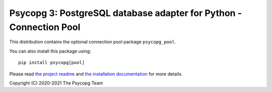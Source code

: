 Psycopg 3: PostgreSQL database adapter for Python - Connection Pool
===================================================================

This distribution contains the optional connection pool package
``psycopg_pool``.

You can also install this package using::

    pip install psycopg[pool]

Please read `the project readme`__ and `the installation documentation`__ for
more details.

.. __: https://github.com/psycopg/psycopg#readme
.. __: https://www.psycopg.org/psycopg3/docs/basic/install.html


Copyright (C) 2020-2021 The Psycopg Team
